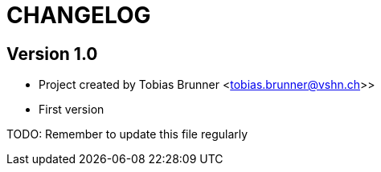 = CHANGELOG

== Version 1.0

* Project created by Tobias Brunner <tobias.brunner@vshn.ch>>
* First version

TODO: Remember to update this file regularly

